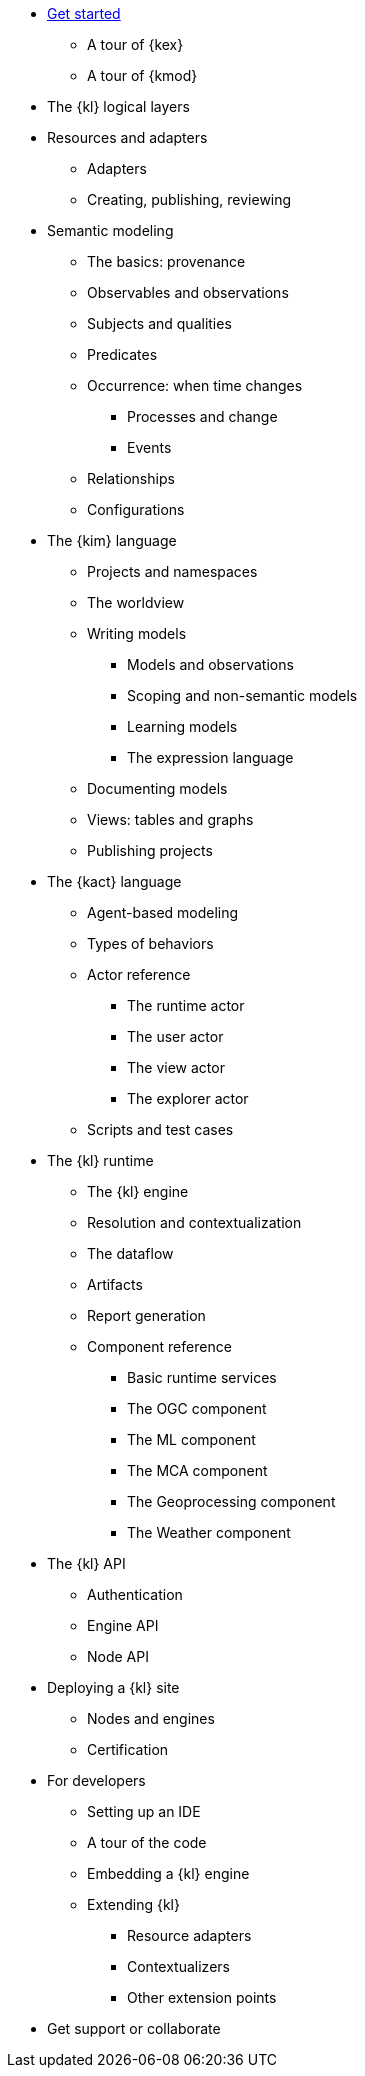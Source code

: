 * xref:get_started:index.adoc[Get started]
** A tour of {kex}
** A tour of {kmod}
* The {kl} logical layers
* Resources and adapters
** Adapters
** Creating, publishing, reviewing
* Semantic modeling
** The basics: provenance
** Observables and observations
** Subjects and qualities
** Predicates
** Occurrence: when time changes
*** Processes and change
*** Events
** Relationships
** Configurations
* The {kim} language
** Projects and namespaces
** The worldview
** Writing models
*** Models and observations
*** Scoping and non-semantic models
*** Learning models
*** The expression language
** Documenting models
** Views: tables and graphs
** Publishing projects
* The {kact} language
** Agent-based modeling
** Types of behaviors
** Actor reference
*** The runtime actor
*** The user actor
*** The view actor
*** The explorer actor
** Scripts and test cases
* The {kl} runtime
** The {kl} engine
** Resolution and contextualization
** The dataflow
** Artifacts
** Report generation
** Component reference
*** Basic runtime services
*** The OGC component
*** The ML component
*** The MCA component
*** The Geoprocessing component
*** The Weather component
* The {kl} API
** Authentication
** Engine API
** Node API
* Deploying a {kl} site
** Nodes and engines
** Certification
* For developers
** Setting up an IDE
** A tour of the code
** Embedding a {kl} engine
** Extending {kl}
*** Resource adapters
*** Contextualizers
*** Other extension points
* Get support or collaborate

